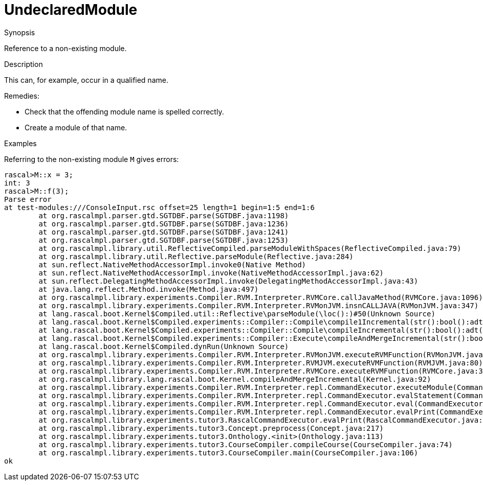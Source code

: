 
[[Static-UndeclaredModule]]
# UndeclaredModule
:concept: Static/UndeclaredModule

.Synopsis
Reference to a non-existing module.

.Syntax

.Types

.Function
       
.Usage

.Description
This can, for example, occur in a qualified name.

Remedies:

*  Check that the offending module name is spelled correctly.
*  Create a module of that name.

.Examples
Referring to the non-existing module `M` gives errors:
[source,rascal-shell-error]
----
rascal>M::x = 3;
int: 3
rascal>M::f(3);
Parse error
at test-modules:///ConsoleInput.rsc offset=25 length=1 begin=1:5 end=1:6
	at org.rascalmpl.parser.gtd.SGTDBF.parse(SGTDBF.java:1198)
	at org.rascalmpl.parser.gtd.SGTDBF.parse(SGTDBF.java:1236)
	at org.rascalmpl.parser.gtd.SGTDBF.parse(SGTDBF.java:1241)
	at org.rascalmpl.parser.gtd.SGTDBF.parse(SGTDBF.java:1253)
	at org.rascalmpl.library.util.ReflectiveCompiled.parseModuleWithSpaces(ReflectiveCompiled.java:79)
	at org.rascalmpl.library.util.Reflective.parseModule(Reflective.java:284)
	at sun.reflect.NativeMethodAccessorImpl.invoke0(Native Method)
	at sun.reflect.NativeMethodAccessorImpl.invoke(NativeMethodAccessorImpl.java:62)
	at sun.reflect.DelegatingMethodAccessorImpl.invoke(DelegatingMethodAccessorImpl.java:43)
	at java.lang.reflect.Method.invoke(Method.java:497)
	at org.rascalmpl.library.experiments.Compiler.RVM.Interpreter.RVMCore.callJavaMethod(RVMCore.java:1096)
	at org.rascalmpl.library.experiments.Compiler.RVM.Interpreter.RVMonJVM.insnCALLJAVA(RVMonJVM.java:347)
	at lang.rascal.boot.Kernel$Compiled.util::Reflective\parseModule(\loc():)#50(Unknown Source)
	at lang.rascal.boot.Kernel$Compiled.experiments::Compiler::Compile\compile1Incremental(str():bool():adt("PathConfig",()):)#199(Unknown Source)
	at lang.rascal.boot.Kernel$Compiled.experiments::Compiler::Compile\compileIncremental(str():bool():adt("PathConfig",()):)#251(Unknown Source)
	at lang.rascal.boot.Kernel$Compiled.experiments::Compiler::Execute\compileAndMergeIncremental(str():bool():)#368(Unknown Source)
	at lang.rascal.boot.Kernel$Compiled.dynRun(Unknown Source)
	at org.rascalmpl.library.experiments.Compiler.RVM.Interpreter.RVMonJVM.executeRVMFunction(RVMonJVM.java:138)
	at org.rascalmpl.library.experiments.Compiler.RVM.Interpreter.RVMJVM.executeRVMFunction(RVMJVM.java:80)
	at org.rascalmpl.library.experiments.Compiler.RVM.Interpreter.RVMCore.executeRVMFunction(RVMCore.java:385)
	at org.rascalmpl.library.lang.rascal.boot.Kernel.compileAndMergeIncremental(Kernel.java:92)
	at org.rascalmpl.library.experiments.Compiler.RVM.Interpreter.repl.CommandExecutor.executeModule(CommandExecutor.java:215)
	at org.rascalmpl.library.experiments.Compiler.RVM.Interpreter.repl.CommandExecutor.evalStatement(CommandExecutor.java:388)
	at org.rascalmpl.library.experiments.Compiler.RVM.Interpreter.repl.CommandExecutor.eval(CommandExecutor.java:287)
	at org.rascalmpl.library.experiments.Compiler.RVM.Interpreter.repl.CommandExecutor.evalPrint(CommandExecutor.java:273)
	at org.rascalmpl.library.experiments.tutor3.RascalCommandExecutor.evalPrint(RascalCommandExecutor.java:61)
	at org.rascalmpl.library.experiments.tutor3.Concept.preprocess(Concept.java:217)
	at org.rascalmpl.library.experiments.tutor3.Onthology.<init>(Onthology.java:113)
	at org.rascalmpl.library.experiments.tutor3.CourseCompiler.compileCourse(CourseCompiler.java:74)
	at org.rascalmpl.library.experiments.tutor3.CourseCompiler.main(CourseCompiler.java:106)
ok
----

.Benefits

.Pitfalls


:leveloffset: +1

:leveloffset: -1